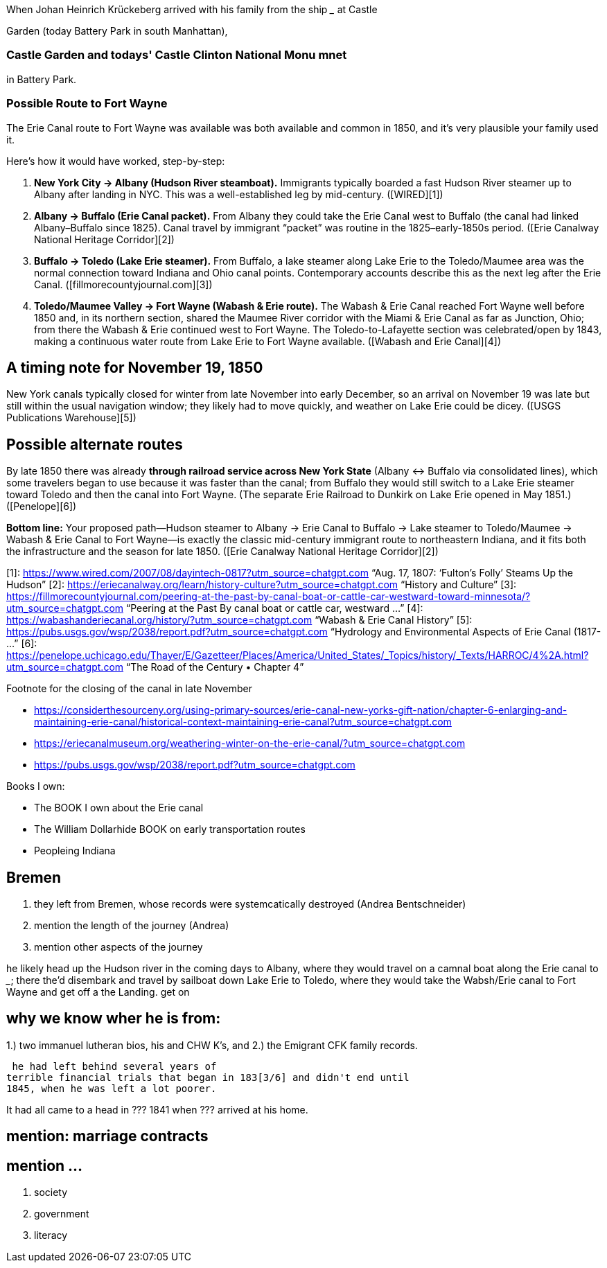When Johan Heinrich Krückeberg arrived with his family from the ship _____ at Castle 

[mention the ships name from citation]

Garden (today Battery Park in south Manhattan),

[mention here the obit of CHW K.? that describes they route his famly took 1850 from NYC they took to Fort Wayne]

=== Castle Garden and todays' Castle Clinton National Monu mnet

in Battery Park.

=== Possible Route to Fort Wayne

The Erie Canal route to Fort Wayne was available was both available and common in 1850, and
it’s very plausible your family used it.

Here’s how it would have worked, step-by-step:

[arabic]
. *New York City → Albany (Hudson River steamboat).* Immigrants
typically boarded a fast Hudson River steamer up to Albany after landing
in NYC. This was a well-established leg by mid-century. ([WIRED][1])
. *Albany → Buffalo (Erie Canal packet).* From Albany they could take
the Erie Canal west to Buffalo (the canal had linked Albany–Buffalo
since 1825). Canal travel by immigrant "`packet`" was routine in the
1825–early-1850s period. ([Erie Canalway National Heritage Corridor][2])
. *Buffalo → Toledo (Lake Erie steamer).* From Buffalo, a lake steamer
along Lake Erie to the Toledo/Maumee area was the normal connection
toward Indiana and Ohio canal points. Contemporary accounts describe
this as the next leg after the Erie Canal.
([fillmorecountyjournal.com][3])
. *Toledo/Maumee Valley → Fort Wayne (Wabash & Erie route).* The Wabash
& Erie Canal reached Fort Wayne well before 1850 and, in its northern
section, shared the Maumee River corridor with the Miami & Erie Canal as
far as Junction, Ohio; from there the Wabash & Erie continued west to
Fort Wayne. The Toledo-to-Lafayette section was celebrated/open by 1843,
making a continuous water route from Lake Erie to Fort Wayne available.
([Wabash and Erie Canal][4])

== A timing note for *November 19, 1850*

New York canals typically closed for winter from late November into
early December, so an arrival on November 19 was late but still within
the usual navigation window; they likely had to move quickly, and
weather on Lake Erie could be dicey. ([USGS Publications Warehouse][5])

== Possible alternate routes

By late 1850 there was already *through railroad service across New York
State* (Albany ↔ Buffalo via consolidated lines), which some travelers
began to use because it was faster than the canal; from Buffalo they
would still switch to a Lake Erie steamer toward Toledo and then the
canal into Fort Wayne. (The separate Erie Railroad to Dunkirk on Lake
Erie opened in May 1851.) ([Penelope][6])

*Bottom line:* Your proposed path—Hudson steamer to Albany → Erie Canal
to Buffalo → Lake steamer to Toledo/Maumee → Wabash & Erie Canal to Fort
Wayne—is exactly the classic mid-century immigrant route to northeastern
Indiana, and it fits both the infrastructure and the season for late
1850. ([Erie Canalway National Heritage Corridor][2])

[1]: https://www.wired.com/2007/08/dayintech-0817?utm_source=chatgpt.com
"`Aug. 17, 1807: '`Fulton’s Folly`' Steams Up the Hudson`" [2]:
https://eriecanalway.org/learn/history-culture?utm_source=chatgpt.com
"`History and Culture`" [3]:
https://fillmorecountyjournal.com/peering-at-the-past-by-canal-boat-or-cattle-car-westward-toward-minnesota/?utm_source=chatgpt.com
"`Peering at the Past By canal boat or cattle car, westward …`" [4]:
https://wabashanderiecanal.org/history/?utm_source=chatgpt.com "`Wabash
& Erie Canal History`" [5]:
https://pubs.usgs.gov/wsp/2038/report.pdf?utm_source=chatgpt.com
"`Hydrology and Environmental Aspects of Erie Canal (1817- …`" [6]:
https://penelope.uchicago.edu/Thayer/E/Gazetteer/Places/America/United_States/_Topics/history/_Texts/HARROC/4%2A.html?utm_source=chatgpt.com
"`The Road of the Century • Chapter 4`"

Footnote for the closing of the canal in late November

* https://considerthesourceny.org/using-primary-sources/erie-canal-new-yorks-gift-nation/chapter-6-enlarging-and-maintaining-erie-canal/historical-context-maintaining-erie-canal?utm_source=chatgpt.com
* https://eriecanalmuseum.org/weathering-winter-on-the-erie-canal/?utm_source=chatgpt.com
* https://pubs.usgs.gov/wsp/2038/report.pdf?utm_source=chatgpt.com

Books I own:

* The BOOK I own about the Erie canal
* The William Dollarhide BOOK on early transportation routes
* Peopleing Indiana

== Bremen 

1. they left from Bremen, whose records were systemcatically destroyed (Andrea Bentschneider)
2. mention the length of the journey (Andrea)
3. mention other aspects of the journey

he likely head  up the Hudson river in the coming days to
Albany, where they would travel on a camnal boat along the Erie canal to _____; there the'd disembark and
travel by sailboat down Lake Erie to Toledo, where they would take the Wabsh/Erie canal to Fort Wayne and get off a the Landing.
get
on 

== why we know wher he is from:
1.) two immanuel lutheran bios, his and CHW K's, and
2.) the Emigrant CFK family records.

[transitions to his financial troubles as described in arhive cawse file 689]

 he had left behind several years of
terrible financial trials that began in 183[3/6] and didn't end until
1845, when he was left a lot poorer. 

It had all came to a head in ??? 1841 when ??? arrived at his home.
  
== mention: marriage contracts

== mention ...
2. society
3. government
4. literacy

